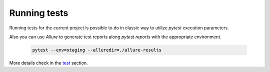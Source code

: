Running tests
=============

Running tests for the current project is possible to do in classic way to utilize `pytest` execution parameters.

Also you can use *Allure* to generate test reports along  *pytest reports* with the appropriate environment.

   .. code-block:: bash

      pytest --env=staging --alluredir=./allure-results

More details check in the `test <../README_.html#tests>`_ section.
